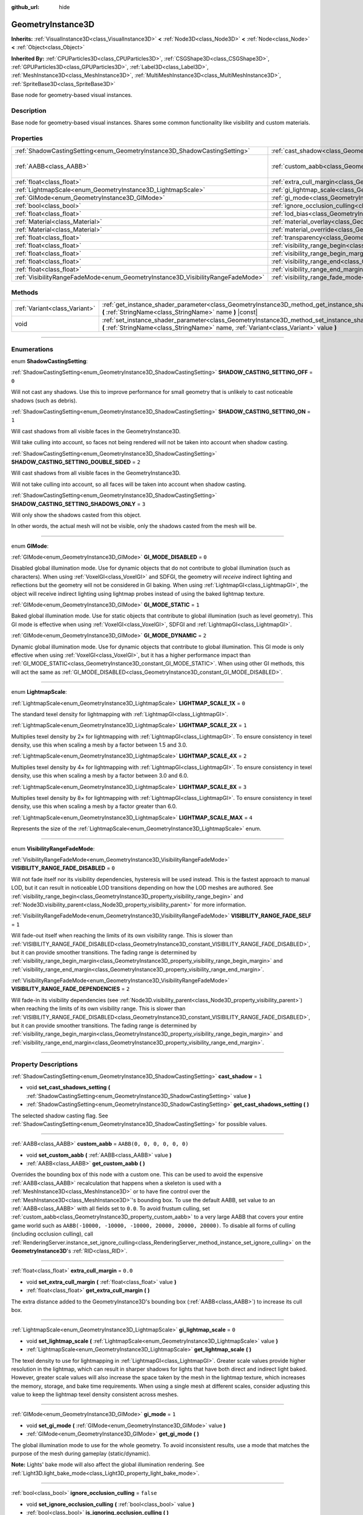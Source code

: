 :github_url: hide

.. DO NOT EDIT THIS FILE!!!
.. Generated automatically from Godot engine sources.
.. Generator: https://github.com/godotengine/godot/tree/master/doc/tools/make_rst.py.
.. XML source: https://github.com/godotengine/godot/tree/master/doc/classes/GeometryInstance3D.xml.

.. _class_GeometryInstance3D:

GeometryInstance3D
==================

**Inherits:** :ref:`VisualInstance3D<class_VisualInstance3D>` **<** :ref:`Node3D<class_Node3D>` **<** :ref:`Node<class_Node>` **<** :ref:`Object<class_Object>`

**Inherited By:** :ref:`CPUParticles3D<class_CPUParticles3D>`, :ref:`CSGShape3D<class_CSGShape3D>`, :ref:`GPUParticles3D<class_GPUParticles3D>`, :ref:`Label3D<class_Label3D>`, :ref:`MeshInstance3D<class_MeshInstance3D>`, :ref:`MultiMeshInstance3D<class_MultiMeshInstance3D>`, :ref:`SpriteBase3D<class_SpriteBase3D>`

Base node for geometry-based visual instances.

.. rst-class:: classref-introduction-group

Description
-----------

Base node for geometry-based visual instances. Shares some common functionality like visibility and custom materials.

.. rst-class:: classref-reftable-group

Properties
----------

.. table::
   :widths: auto

   +---------------------------------------------------------------------------------+-------------------------------------------------------------------------------------------------------+----------------------------+
   | :ref:`ShadowCastingSetting<enum_GeometryInstance3D_ShadowCastingSetting>`       | :ref:`cast_shadow<class_GeometryInstance3D_property_cast_shadow>`                                     | ``1``                      |
   +---------------------------------------------------------------------------------+-------------------------------------------------------------------------------------------------------+----------------------------+
   | :ref:`AABB<class_AABB>`                                                         | :ref:`custom_aabb<class_GeometryInstance3D_property_custom_aabb>`                                     | ``AABB(0, 0, 0, 0, 0, 0)`` |
   +---------------------------------------------------------------------------------+-------------------------------------------------------------------------------------------------------+----------------------------+
   | :ref:`float<class_float>`                                                       | :ref:`extra_cull_margin<class_GeometryInstance3D_property_extra_cull_margin>`                         | ``0.0``                    |
   +---------------------------------------------------------------------------------+-------------------------------------------------------------------------------------------------------+----------------------------+
   | :ref:`LightmapScale<enum_GeometryInstance3D_LightmapScale>`                     | :ref:`gi_lightmap_scale<class_GeometryInstance3D_property_gi_lightmap_scale>`                         | ``0``                      |
   +---------------------------------------------------------------------------------+-------------------------------------------------------------------------------------------------------+----------------------------+
   | :ref:`GIMode<enum_GeometryInstance3D_GIMode>`                                   | :ref:`gi_mode<class_GeometryInstance3D_property_gi_mode>`                                             | ``1``                      |
   +---------------------------------------------------------------------------------+-------------------------------------------------------------------------------------------------------+----------------------------+
   | :ref:`bool<class_bool>`                                                         | :ref:`ignore_occlusion_culling<class_GeometryInstance3D_property_ignore_occlusion_culling>`           | ``false``                  |
   +---------------------------------------------------------------------------------+-------------------------------------------------------------------------------------------------------+----------------------------+
   | :ref:`float<class_float>`                                                       | :ref:`lod_bias<class_GeometryInstance3D_property_lod_bias>`                                           | ``1.0``                    |
   +---------------------------------------------------------------------------------+-------------------------------------------------------------------------------------------------------+----------------------------+
   | :ref:`Material<class_Material>`                                                 | :ref:`material_overlay<class_GeometryInstance3D_property_material_overlay>`                           |                            |
   +---------------------------------------------------------------------------------+-------------------------------------------------------------------------------------------------------+----------------------------+
   | :ref:`Material<class_Material>`                                                 | :ref:`material_override<class_GeometryInstance3D_property_material_override>`                         |                            |
   +---------------------------------------------------------------------------------+-------------------------------------------------------------------------------------------------------+----------------------------+
   | :ref:`float<class_float>`                                                       | :ref:`transparency<class_GeometryInstance3D_property_transparency>`                                   | ``0.0``                    |
   +---------------------------------------------------------------------------------+-------------------------------------------------------------------------------------------------------+----------------------------+
   | :ref:`float<class_float>`                                                       | :ref:`visibility_range_begin<class_GeometryInstance3D_property_visibility_range_begin>`               | ``0.0``                    |
   +---------------------------------------------------------------------------------+-------------------------------------------------------------------------------------------------------+----------------------------+
   | :ref:`float<class_float>`                                                       | :ref:`visibility_range_begin_margin<class_GeometryInstance3D_property_visibility_range_begin_margin>` | ``0.0``                    |
   +---------------------------------------------------------------------------------+-------------------------------------------------------------------------------------------------------+----------------------------+
   | :ref:`float<class_float>`                                                       | :ref:`visibility_range_end<class_GeometryInstance3D_property_visibility_range_end>`                   | ``0.0``                    |
   +---------------------------------------------------------------------------------+-------------------------------------------------------------------------------------------------------+----------------------------+
   | :ref:`float<class_float>`                                                       | :ref:`visibility_range_end_margin<class_GeometryInstance3D_property_visibility_range_end_margin>`     | ``0.0``                    |
   +---------------------------------------------------------------------------------+-------------------------------------------------------------------------------------------------------+----------------------------+
   | :ref:`VisibilityRangeFadeMode<enum_GeometryInstance3D_VisibilityRangeFadeMode>` | :ref:`visibility_range_fade_mode<class_GeometryInstance3D_property_visibility_range_fade_mode>`       | ``0``                      |
   +---------------------------------------------------------------------------------+-------------------------------------------------------------------------------------------------------+----------------------------+

.. rst-class:: classref-reftable-group

Methods
-------

.. table::
   :widths: auto

   +-------------------------------+-----------------------------------------------------------------------------------------------------------------------------------------------------------------------------------------------+
   | :ref:`Variant<class_Variant>` | :ref:`get_instance_shader_parameter<class_GeometryInstance3D_method_get_instance_shader_parameter>` **(** :ref:`StringName<class_StringName>` name **)** |const|                              |
   +-------------------------------+-----------------------------------------------------------------------------------------------------------------------------------------------------------------------------------------------+
   | void                          | :ref:`set_instance_shader_parameter<class_GeometryInstance3D_method_set_instance_shader_parameter>` **(** :ref:`StringName<class_StringName>` name, :ref:`Variant<class_Variant>` value **)** |
   +-------------------------------+-----------------------------------------------------------------------------------------------------------------------------------------------------------------------------------------------+

.. rst-class:: classref-section-separator

----

.. rst-class:: classref-descriptions-group

Enumerations
------------

.. _enum_GeometryInstance3D_ShadowCastingSetting:

.. rst-class:: classref-enumeration

enum **ShadowCastingSetting**:

.. _class_GeometryInstance3D_constant_SHADOW_CASTING_SETTING_OFF:

.. rst-class:: classref-enumeration-constant

:ref:`ShadowCastingSetting<enum_GeometryInstance3D_ShadowCastingSetting>` **SHADOW_CASTING_SETTING_OFF** = ``0``

Will not cast any shadows. Use this to improve performance for small geometry that is unlikely to cast noticeable shadows (such as debris).

.. _class_GeometryInstance3D_constant_SHADOW_CASTING_SETTING_ON:

.. rst-class:: classref-enumeration-constant

:ref:`ShadowCastingSetting<enum_GeometryInstance3D_ShadowCastingSetting>` **SHADOW_CASTING_SETTING_ON** = ``1``

Will cast shadows from all visible faces in the GeometryInstance3D.

Will take culling into account, so faces not being rendered will not be taken into account when shadow casting.

.. _class_GeometryInstance3D_constant_SHADOW_CASTING_SETTING_DOUBLE_SIDED:

.. rst-class:: classref-enumeration-constant

:ref:`ShadowCastingSetting<enum_GeometryInstance3D_ShadowCastingSetting>` **SHADOW_CASTING_SETTING_DOUBLE_SIDED** = ``2``

Will cast shadows from all visible faces in the GeometryInstance3D.

Will not take culling into account, so all faces will be taken into account when shadow casting.

.. _class_GeometryInstance3D_constant_SHADOW_CASTING_SETTING_SHADOWS_ONLY:

.. rst-class:: classref-enumeration-constant

:ref:`ShadowCastingSetting<enum_GeometryInstance3D_ShadowCastingSetting>` **SHADOW_CASTING_SETTING_SHADOWS_ONLY** = ``3``

Will only show the shadows casted from this object.

In other words, the actual mesh will not be visible, only the shadows casted from the mesh will be.

.. rst-class:: classref-item-separator

----

.. _enum_GeometryInstance3D_GIMode:

.. rst-class:: classref-enumeration

enum **GIMode**:

.. _class_GeometryInstance3D_constant_GI_MODE_DISABLED:

.. rst-class:: classref-enumeration-constant

:ref:`GIMode<enum_GeometryInstance3D_GIMode>` **GI_MODE_DISABLED** = ``0``

Disabled global illumination mode. Use for dynamic objects that do not contribute to global illumination (such as characters). When using :ref:`VoxelGI<class_VoxelGI>` and SDFGI, the geometry will *receive* indirect lighting and reflections but the geometry will not be considered in GI baking. When using :ref:`LightmapGI<class_LightmapGI>`, the object will receive indirect lighting using lightmap probes instead of using the baked lightmap texture.

.. _class_GeometryInstance3D_constant_GI_MODE_STATIC:

.. rst-class:: classref-enumeration-constant

:ref:`GIMode<enum_GeometryInstance3D_GIMode>` **GI_MODE_STATIC** = ``1``

Baked global illumination mode. Use for static objects that contribute to global illumination (such as level geometry). This GI mode is effective when using :ref:`VoxelGI<class_VoxelGI>`, SDFGI and :ref:`LightmapGI<class_LightmapGI>`.

.. _class_GeometryInstance3D_constant_GI_MODE_DYNAMIC:

.. rst-class:: classref-enumeration-constant

:ref:`GIMode<enum_GeometryInstance3D_GIMode>` **GI_MODE_DYNAMIC** = ``2``

Dynamic global illumination mode. Use for dynamic objects that contribute to global illumination. This GI mode is only effective when using :ref:`VoxelGI<class_VoxelGI>`, but it has a higher performance impact than :ref:`GI_MODE_STATIC<class_GeometryInstance3D_constant_GI_MODE_STATIC>`. When using other GI methods, this will act the same as :ref:`GI_MODE_DISABLED<class_GeometryInstance3D_constant_GI_MODE_DISABLED>`.

.. rst-class:: classref-item-separator

----

.. _enum_GeometryInstance3D_LightmapScale:

.. rst-class:: classref-enumeration

enum **LightmapScale**:

.. _class_GeometryInstance3D_constant_LIGHTMAP_SCALE_1X:

.. rst-class:: classref-enumeration-constant

:ref:`LightmapScale<enum_GeometryInstance3D_LightmapScale>` **LIGHTMAP_SCALE_1X** = ``0``

The standard texel density for lightmapping with :ref:`LightmapGI<class_LightmapGI>`.

.. _class_GeometryInstance3D_constant_LIGHTMAP_SCALE_2X:

.. rst-class:: classref-enumeration-constant

:ref:`LightmapScale<enum_GeometryInstance3D_LightmapScale>` **LIGHTMAP_SCALE_2X** = ``1``

Multiplies texel density by 2× for lightmapping with :ref:`LightmapGI<class_LightmapGI>`. To ensure consistency in texel density, use this when scaling a mesh by a factor between 1.5 and 3.0.

.. _class_GeometryInstance3D_constant_LIGHTMAP_SCALE_4X:

.. rst-class:: classref-enumeration-constant

:ref:`LightmapScale<enum_GeometryInstance3D_LightmapScale>` **LIGHTMAP_SCALE_4X** = ``2``

Multiplies texel density by 4× for lightmapping with :ref:`LightmapGI<class_LightmapGI>`. To ensure consistency in texel density, use this when scaling a mesh by a factor between 3.0 and 6.0.

.. _class_GeometryInstance3D_constant_LIGHTMAP_SCALE_8X:

.. rst-class:: classref-enumeration-constant

:ref:`LightmapScale<enum_GeometryInstance3D_LightmapScale>` **LIGHTMAP_SCALE_8X** = ``3``

Multiplies texel density by 8× for lightmapping with :ref:`LightmapGI<class_LightmapGI>`. To ensure consistency in texel density, use this when scaling a mesh by a factor greater than 6.0.

.. _class_GeometryInstance3D_constant_LIGHTMAP_SCALE_MAX:

.. rst-class:: classref-enumeration-constant

:ref:`LightmapScale<enum_GeometryInstance3D_LightmapScale>` **LIGHTMAP_SCALE_MAX** = ``4``

Represents the size of the :ref:`LightmapScale<enum_GeometryInstance3D_LightmapScale>` enum.

.. rst-class:: classref-item-separator

----

.. _enum_GeometryInstance3D_VisibilityRangeFadeMode:

.. rst-class:: classref-enumeration

enum **VisibilityRangeFadeMode**:

.. _class_GeometryInstance3D_constant_VISIBILITY_RANGE_FADE_DISABLED:

.. rst-class:: classref-enumeration-constant

:ref:`VisibilityRangeFadeMode<enum_GeometryInstance3D_VisibilityRangeFadeMode>` **VISIBILITY_RANGE_FADE_DISABLED** = ``0``

Will not fade itself nor its visibility dependencies, hysteresis will be used instead. This is the fastest approach to manual LOD, but it can result in noticeable LOD transitions depending on how the LOD meshes are authored. See :ref:`visibility_range_begin<class_GeometryInstance3D_property_visibility_range_begin>` and :ref:`Node3D.visibility_parent<class_Node3D_property_visibility_parent>` for more information.

.. _class_GeometryInstance3D_constant_VISIBILITY_RANGE_FADE_SELF:

.. rst-class:: classref-enumeration-constant

:ref:`VisibilityRangeFadeMode<enum_GeometryInstance3D_VisibilityRangeFadeMode>` **VISIBILITY_RANGE_FADE_SELF** = ``1``

Will fade-out itself when reaching the limits of its own visibility range. This is slower than :ref:`VISIBILITY_RANGE_FADE_DISABLED<class_GeometryInstance3D_constant_VISIBILITY_RANGE_FADE_DISABLED>`, but it can provide smoother transitions. The fading range is determined by :ref:`visibility_range_begin_margin<class_GeometryInstance3D_property_visibility_range_begin_margin>` and :ref:`visibility_range_end_margin<class_GeometryInstance3D_property_visibility_range_end_margin>`.

.. _class_GeometryInstance3D_constant_VISIBILITY_RANGE_FADE_DEPENDENCIES:

.. rst-class:: classref-enumeration-constant

:ref:`VisibilityRangeFadeMode<enum_GeometryInstance3D_VisibilityRangeFadeMode>` **VISIBILITY_RANGE_FADE_DEPENDENCIES** = ``2``

Will fade-in its visibility dependencies (see :ref:`Node3D.visibility_parent<class_Node3D_property_visibility_parent>`) when reaching the limits of its own visibility range. This is slower than :ref:`VISIBILITY_RANGE_FADE_DISABLED<class_GeometryInstance3D_constant_VISIBILITY_RANGE_FADE_DISABLED>`, but it can provide smoother transitions. The fading range is determined by :ref:`visibility_range_begin_margin<class_GeometryInstance3D_property_visibility_range_begin_margin>` and :ref:`visibility_range_end_margin<class_GeometryInstance3D_property_visibility_range_end_margin>`.

.. rst-class:: classref-section-separator

----

.. rst-class:: classref-descriptions-group

Property Descriptions
---------------------

.. _class_GeometryInstance3D_property_cast_shadow:

.. rst-class:: classref-property

:ref:`ShadowCastingSetting<enum_GeometryInstance3D_ShadowCastingSetting>` **cast_shadow** = ``1``

.. rst-class:: classref-property-setget

- void **set_cast_shadows_setting** **(** :ref:`ShadowCastingSetting<enum_GeometryInstance3D_ShadowCastingSetting>` value **)**
- :ref:`ShadowCastingSetting<enum_GeometryInstance3D_ShadowCastingSetting>` **get_cast_shadows_setting** **(** **)**

The selected shadow casting flag. See :ref:`ShadowCastingSetting<enum_GeometryInstance3D_ShadowCastingSetting>` for possible values.

.. rst-class:: classref-item-separator

----

.. _class_GeometryInstance3D_property_custom_aabb:

.. rst-class:: classref-property

:ref:`AABB<class_AABB>` **custom_aabb** = ``AABB(0, 0, 0, 0, 0, 0)``

.. rst-class:: classref-property-setget

- void **set_custom_aabb** **(** :ref:`AABB<class_AABB>` value **)**
- :ref:`AABB<class_AABB>` **get_custom_aabb** **(** **)**

Overrides the bounding box of this node with a custom one. This can be used to avoid the expensive :ref:`AABB<class_AABB>` recalculation that happens when a skeleton is used with a :ref:`MeshInstance3D<class_MeshInstance3D>` or to have fine control over the :ref:`MeshInstance3D<class_MeshInstance3D>`'s bounding box. To use the default AABB, set value to an :ref:`AABB<class_AABB>` with all fields set to ``0.0``. To avoid frustum culling, set :ref:`custom_aabb<class_GeometryInstance3D_property_custom_aabb>` to a very large AABB that covers your entire game world such as ``AABB(-10000, -10000, -10000, 20000, 20000, 20000)``. To disable all forms of culling (including occlusion culling), call :ref:`RenderingServer.instance_set_ignore_culling<class_RenderingServer_method_instance_set_ignore_culling>` on the **GeometryInstance3D**'s :ref:`RID<class_RID>`.

.. rst-class:: classref-item-separator

----

.. _class_GeometryInstance3D_property_extra_cull_margin:

.. rst-class:: classref-property

:ref:`float<class_float>` **extra_cull_margin** = ``0.0``

.. rst-class:: classref-property-setget

- void **set_extra_cull_margin** **(** :ref:`float<class_float>` value **)**
- :ref:`float<class_float>` **get_extra_cull_margin** **(** **)**

The extra distance added to the GeometryInstance3D's bounding box (:ref:`AABB<class_AABB>`) to increase its cull box.

.. rst-class:: classref-item-separator

----

.. _class_GeometryInstance3D_property_gi_lightmap_scale:

.. rst-class:: classref-property

:ref:`LightmapScale<enum_GeometryInstance3D_LightmapScale>` **gi_lightmap_scale** = ``0``

.. rst-class:: classref-property-setget

- void **set_lightmap_scale** **(** :ref:`LightmapScale<enum_GeometryInstance3D_LightmapScale>` value **)**
- :ref:`LightmapScale<enum_GeometryInstance3D_LightmapScale>` **get_lightmap_scale** **(** **)**

The texel density to use for lightmapping in :ref:`LightmapGI<class_LightmapGI>`. Greater scale values provide higher resolution in the lightmap, which can result in sharper shadows for lights that have both direct and indirect light baked. However, greater scale values will also increase the space taken by the mesh in the lightmap texture, which increases the memory, storage, and bake time requirements. When using a single mesh at different scales, consider adjusting this value to keep the lightmap texel density consistent across meshes.

.. rst-class:: classref-item-separator

----

.. _class_GeometryInstance3D_property_gi_mode:

.. rst-class:: classref-property

:ref:`GIMode<enum_GeometryInstance3D_GIMode>` **gi_mode** = ``1``

.. rst-class:: classref-property-setget

- void **set_gi_mode** **(** :ref:`GIMode<enum_GeometryInstance3D_GIMode>` value **)**
- :ref:`GIMode<enum_GeometryInstance3D_GIMode>` **get_gi_mode** **(** **)**

The global illumination mode to use for the whole geometry. To avoid inconsistent results, use a mode that matches the purpose of the mesh during gameplay (static/dynamic).

\ **Note:** Lights' bake mode will also affect the global illumination rendering. See :ref:`Light3D.light_bake_mode<class_Light3D_property_light_bake_mode>`.

.. rst-class:: classref-item-separator

----

.. _class_GeometryInstance3D_property_ignore_occlusion_culling:

.. rst-class:: classref-property

:ref:`bool<class_bool>` **ignore_occlusion_culling** = ``false``

.. rst-class:: classref-property-setget

- void **set_ignore_occlusion_culling** **(** :ref:`bool<class_bool>` value **)**
- :ref:`bool<class_bool>` **is_ignoring_occlusion_culling** **(** **)**

If ``true``, disables occlusion culling for this instance. Useful for gizmos that must be rendered even when occlusion culling is in use.

\ **Note:** :ref:`ignore_occlusion_culling<class_GeometryInstance3D_property_ignore_occlusion_culling>` does not affect frustum culling (which is what happens when an object is not visible given the camera's angle). To avoid frustum culling, set :ref:`custom_aabb<class_GeometryInstance3D_property_custom_aabb>` to a very large AABB that covers your entire game world such as ``AABB(-10000, -10000, -10000, 20000, 20000, 20000)``.

.. rst-class:: classref-item-separator

----

.. _class_GeometryInstance3D_property_lod_bias:

.. rst-class:: classref-property

:ref:`float<class_float>` **lod_bias** = ``1.0``

.. rst-class:: classref-property-setget

- void **set_lod_bias** **(** :ref:`float<class_float>` value **)**
- :ref:`float<class_float>` **get_lod_bias** **(** **)**

Changes how quickly the mesh transitions to a lower level of detail. A value of 0 will force the mesh to its lowest level of detail, a value of 1 will use the default settings, and larger values will keep the mesh in a higher level of detail at farther distances.

Useful for testing level of detail transitions in the editor.

.. rst-class:: classref-item-separator

----

.. _class_GeometryInstance3D_property_material_overlay:

.. rst-class:: classref-property

:ref:`Material<class_Material>` **material_overlay**

.. rst-class:: classref-property-setget

- void **set_material_overlay** **(** :ref:`Material<class_Material>` value **)**
- :ref:`Material<class_Material>` **get_material_overlay** **(** **)**

The material overlay for the whole geometry.

If a material is assigned to this property, it will be rendered on top of any other active material for all the surfaces.

.. rst-class:: classref-item-separator

----

.. _class_GeometryInstance3D_property_material_override:

.. rst-class:: classref-property

:ref:`Material<class_Material>` **material_override**

.. rst-class:: classref-property-setget

- void **set_material_override** **(** :ref:`Material<class_Material>` value **)**
- :ref:`Material<class_Material>` **get_material_override** **(** **)**

The material override for the whole geometry.

If a material is assigned to this property, it will be used instead of any material set in any material slot of the mesh.

.. rst-class:: classref-item-separator

----

.. _class_GeometryInstance3D_property_transparency:

.. rst-class:: classref-property

:ref:`float<class_float>` **transparency** = ``0.0``

.. rst-class:: classref-property-setget

- void **set_transparency** **(** :ref:`float<class_float>` value **)**
- :ref:`float<class_float>` **get_transparency** **(** **)**

The transparency applied to the whole geometry (as a multiplier of the materials' existing transparency). ``0.0`` is fully opaque, while ``1.0`` is fully transparent. Values greater than ``0.0`` (exclusive) will force the geometry's materials to go through the transparent pipeline, which is slower to render and can exhibit rendering issues due to incorrect transparency sorting. However, unlike using a transparent material, setting :ref:`transparency<class_GeometryInstance3D_property_transparency>` to a value greater than ``0.0`` (exclusive) will *not* disable shadow rendering.

In spatial shaders, ``1.0 - transparency`` is set as the default value of the ``ALPHA`` built-in.

\ **Note:** :ref:`transparency<class_GeometryInstance3D_property_transparency>` is clamped between ``0.0`` and ``1.0``, so this property cannot be used to make transparent materials more opaque than they originally are.

.. rst-class:: classref-item-separator

----

.. _class_GeometryInstance3D_property_visibility_range_begin:

.. rst-class:: classref-property

:ref:`float<class_float>` **visibility_range_begin** = ``0.0``

.. rst-class:: classref-property-setget

- void **set_visibility_range_begin** **(** :ref:`float<class_float>` value **)**
- :ref:`float<class_float>` **get_visibility_range_begin** **(** **)**

Starting distance from which the GeometryInstance3D will be visible, taking :ref:`visibility_range_begin_margin<class_GeometryInstance3D_property_visibility_range_begin_margin>` into account as well. The default value of 0 is used to disable the range check.

.. rst-class:: classref-item-separator

----

.. _class_GeometryInstance3D_property_visibility_range_begin_margin:

.. rst-class:: classref-property

:ref:`float<class_float>` **visibility_range_begin_margin** = ``0.0``

.. rst-class:: classref-property-setget

- void **set_visibility_range_begin_margin** **(** :ref:`float<class_float>` value **)**
- :ref:`float<class_float>` **get_visibility_range_begin_margin** **(** **)**

Margin for the :ref:`visibility_range_begin<class_GeometryInstance3D_property_visibility_range_begin>` threshold. The GeometryInstance3D will only change its visibility state when it goes over or under the :ref:`visibility_range_begin<class_GeometryInstance3D_property_visibility_range_begin>` threshold by this amount.

If :ref:`visibility_range_fade_mode<class_GeometryInstance3D_property_visibility_range_fade_mode>` is :ref:`VISIBILITY_RANGE_FADE_DISABLED<class_GeometryInstance3D_constant_VISIBILITY_RANGE_FADE_DISABLED>`, this acts as a hysteresis distance. If :ref:`visibility_range_fade_mode<class_GeometryInstance3D_property_visibility_range_fade_mode>` is :ref:`VISIBILITY_RANGE_FADE_SELF<class_GeometryInstance3D_constant_VISIBILITY_RANGE_FADE_SELF>` or :ref:`VISIBILITY_RANGE_FADE_DEPENDENCIES<class_GeometryInstance3D_constant_VISIBILITY_RANGE_FADE_DEPENDENCIES>`, this acts as a fade transition distance and must be set to a value greater than ``0.0`` for the effect to be noticeable.

.. rst-class:: classref-item-separator

----

.. _class_GeometryInstance3D_property_visibility_range_end:

.. rst-class:: classref-property

:ref:`float<class_float>` **visibility_range_end** = ``0.0``

.. rst-class:: classref-property-setget

- void **set_visibility_range_end** **(** :ref:`float<class_float>` value **)**
- :ref:`float<class_float>` **get_visibility_range_end** **(** **)**

Distance from which the GeometryInstance3D will be hidden, taking :ref:`visibility_range_end_margin<class_GeometryInstance3D_property_visibility_range_end_margin>` into account as well. The default value of 0 is used to disable the range check.

.. rst-class:: classref-item-separator

----

.. _class_GeometryInstance3D_property_visibility_range_end_margin:

.. rst-class:: classref-property

:ref:`float<class_float>` **visibility_range_end_margin** = ``0.0``

.. rst-class:: classref-property-setget

- void **set_visibility_range_end_margin** **(** :ref:`float<class_float>` value **)**
- :ref:`float<class_float>` **get_visibility_range_end_margin** **(** **)**

Margin for the :ref:`visibility_range_end<class_GeometryInstance3D_property_visibility_range_end>` threshold. The GeometryInstance3D will only change its visibility state when it goes over or under the :ref:`visibility_range_end<class_GeometryInstance3D_property_visibility_range_end>` threshold by this amount.

If :ref:`visibility_range_fade_mode<class_GeometryInstance3D_property_visibility_range_fade_mode>` is :ref:`VISIBILITY_RANGE_FADE_DISABLED<class_GeometryInstance3D_constant_VISIBILITY_RANGE_FADE_DISABLED>`, this acts as a hysteresis distance. If :ref:`visibility_range_fade_mode<class_GeometryInstance3D_property_visibility_range_fade_mode>` is :ref:`VISIBILITY_RANGE_FADE_SELF<class_GeometryInstance3D_constant_VISIBILITY_RANGE_FADE_SELF>` or :ref:`VISIBILITY_RANGE_FADE_DEPENDENCIES<class_GeometryInstance3D_constant_VISIBILITY_RANGE_FADE_DEPENDENCIES>`, this acts as a fade transition distance and must be set to a value greater than ``0.0`` for the effect to be noticeable.

.. rst-class:: classref-item-separator

----

.. _class_GeometryInstance3D_property_visibility_range_fade_mode:

.. rst-class:: classref-property

:ref:`VisibilityRangeFadeMode<enum_GeometryInstance3D_VisibilityRangeFadeMode>` **visibility_range_fade_mode** = ``0``

.. rst-class:: classref-property-setget

- void **set_visibility_range_fade_mode** **(** :ref:`VisibilityRangeFadeMode<enum_GeometryInstance3D_VisibilityRangeFadeMode>` value **)**
- :ref:`VisibilityRangeFadeMode<enum_GeometryInstance3D_VisibilityRangeFadeMode>` **get_visibility_range_fade_mode** **(** **)**

Controls which instances will be faded when approaching the limits of the visibility range. See :ref:`VisibilityRangeFadeMode<enum_GeometryInstance3D_VisibilityRangeFadeMode>` for possible values.

.. rst-class:: classref-section-separator

----

.. rst-class:: classref-descriptions-group

Method Descriptions
-------------------

.. _class_GeometryInstance3D_method_get_instance_shader_parameter:

.. rst-class:: classref-method

:ref:`Variant<class_Variant>` **get_instance_shader_parameter** **(** :ref:`StringName<class_StringName>` name **)** |const|

Get the value of a shader parameter as set on this instance.

.. rst-class:: classref-item-separator

----

.. _class_GeometryInstance3D_method_set_instance_shader_parameter:

.. rst-class:: classref-method

void **set_instance_shader_parameter** **(** :ref:`StringName<class_StringName>` name, :ref:`Variant<class_Variant>` value **)**

Set the value of a shader uniform for this instance only (`per-instance uniform <../tutorials/shaders/shader_reference/shading_language.html#per-instance-uniforms>`__). See also :ref:`ShaderMaterial.set_shader_parameter<class_ShaderMaterial_method_set_shader_parameter>` to assign a uniform on all instances using the same :ref:`ShaderMaterial<class_ShaderMaterial>`.

\ **Note:** For a shader uniform to be assignable on a per-instance basis, it *must* be defined with ``instance uniform ...`` rather than ``uniform ...`` in the shader code.

\ **Note:** ``name`` is case-sensitive and must match the name of the uniform in the code exactly (not the capitalized name in the inspector).

\ **Note:** Per-instance shader uniforms are currently only available in 3D, so there is no 2D equivalent of this method.

.. |virtual| replace:: :abbr:`virtual (This method should typically be overridden by the user to have any effect.)`
.. |const| replace:: :abbr:`const (This method has no side effects. It doesn't modify any of the instance's member variables.)`
.. |vararg| replace:: :abbr:`vararg (This method accepts any number of arguments after the ones described here.)`
.. |constructor| replace:: :abbr:`constructor (This method is used to construct a type.)`
.. |static| replace:: :abbr:`static (This method doesn't need an instance to be called, so it can be called directly using the class name.)`
.. |operator| replace:: :abbr:`operator (This method describes a valid operator to use with this type as left-hand operand.)`

